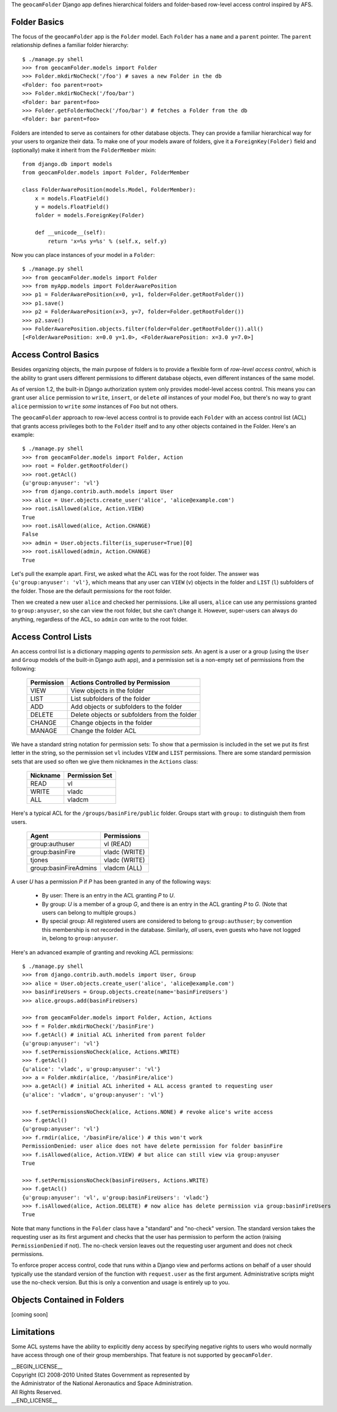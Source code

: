 
The ``geocamFolder`` Django app defines hierarchical folders and
folder-based row-level access control inspired by AFS.

Folder Basics
~~~~~~~~~~~~~

The focus of the ``geocamFolder`` app is the ``Folder`` model.  Each
``Folder`` has a ``name`` and a ``parent`` pointer.  The ``parent``
relationship defines a familiar folder hierarchy::

  $ ./manage.py shell
  >>> from geocamFolder.models import Folder
  >>> Folder.mkdirNoCheck('/foo') # saves a new Folder in the db
  <Folder: foo parent=root>
  >>> Folder.mkdirNoCheck('/foo/bar')
  <Folder: bar parent=foo>
  >>> Folder.getFolderNoCheck('/foo/bar') # fetches a Folder from the db
  <Folder: bar parent=foo>

Folders are intended to serve as containers for other database objects.
They can provide a familiar hierarchical way for your users to organize
their data.  To make one of your models aware of folders, give it a
``ForeignKey(Folder)`` field and (optionally) make it inherit from the
``FolderMember`` mixin::

  from django.db import models
  from geocamFolder.models import Folder, FolderMember
  
  class FolderAwarePosition(models.Model, FolderMember):
      x = models.FloatField()
      y = models.FloatField()
      folder = models.ForeignKey(Folder)

      def __unicode__(self):
          return 'x=%s y=%s' % (self.x, self.y)

Now you can place instances of your model in a ``Folder``::

  $ ./manage.py shell
  >>> from geocamFolder.models import Folder
  >>> from myApp.models import FolderAwarePosition
  >>> p1 = FolderAwarePosition(x=0, y=1, folder=Folder.getRootFolder())
  >>> p1.save()
  >>> p2 = FolderAwarePosition(x=3, y=7, folder=Folder.getRootFolder())
  >>> p2.save()
  >>> FolderAwarePosition.objects.filter(folder=Folder.getRootFolder()).all()
  [<FolderAwarePosition: x=0.0 y=1.0>, <FolderAwarePosition: x=3.0 y=7.0>]

Access Control Basics
~~~~~~~~~~~~~~~~~~~~~

Besides organizing objects, the main purpose of folders is to provide a
flexible form of *row-level access control*, which is the ability to grant
users different permissions to different database objects, even different
instances of the same model.

As of version 1.2, the built-in Django authorization system only
provides model-level access control.  This means you can grant user
``alice`` permission to ``write``, ``insert``, or ``delete`` *all*
instances of your model ``Foo``, but there's no way to grant ``alice``
permission to ``write`` *some* instances of ``Foo`` but not others.

The ``geocamFolder`` approach to row-level access control is to provide
each ``Folder`` with an access control list (ACL) that grants access
privileges both to the ``Folder`` itself and to any other objects
contained in the Folder.  Here's an example::

  $ ./manage.py shell
  >>> from geocamFolder.models import Folder, Action
  >>> root = Folder.getRootFolder()
  >>> root.getAcl()
  {u'group:anyuser': 'vl'}
  >>> from django.contrib.auth.models import User
  >>> alice = User.objects.create_user('alice', 'alice@example.com')
  >>> root.isAllowed(alice, Action.VIEW)
  True
  >>> root.isAllowed(alice, Action.CHANGE)
  False
  >>> admin = User.objects.filter(is_superuser=True)[0]
  >>> root.isAllowed(admin, Action.CHANGE)
  True

Let's pull the example apart.  First, we asked what the ACL was for the
root folder.  The answer was ``{u'group:anyuser': 'vl'}``, which means
that any user can ``VIEW`` (``v``) objects in the folder and ``LIST``
(``l``) subfolders of the folder.  Those are the default permissions
for the root folder.

Then we created a new user ``alice`` and checked her permissions.  Like
all users, ``alice`` can use any permissions granted to
``group:anyuser``, so she can view the root folder, but she can't change
it.  However, super-users can always do anything, regardless of the ACL,
so ``admin`` *can* write to the root folder.

Access Control Lists
~~~~~~~~~~~~~~~~~~~~

An access control list is a dictionary mapping *agents* to *permission
sets*.  An agent is a user or a group (using the ``User`` and ``Group``
models of the built-in Django auth app), and a permission set is a
non-empty set of permissions from the following:

  ========== =============================================
  Permission Actions Controlled by Permission
  ========== =============================================
  VIEW       View objects in the folder
  LIST       List subfolders of the folder
  ADD        Add objects or subfolders to the folder
  DELETE     Delete objects or subfolders from the folder
  CHANGE     Change objects in the folder
  MANAGE     Change the folder ACL
  ========== =============================================

We have a standard string notation for permission sets: To show that a
permission is included in the set we put its first letter in the string,
so the permission set ``vl`` includes ``VIEW`` and ``LIST`` permissions.
There are some standard permission sets that are used so often we give
them nicknames in the ``Actions`` class:

  ========== ==============
  Nickname   Permission Set
  ========== ==============
  READ       vl
  WRITE      vladc
  ALL        vladcm
  ========== ==============
  
Here's a typical ACL for the ``/groups/basinFire/public`` folder.
Groups start with ``group:`` to distinguish them from users.  

  ===================== ===============
  Agent                 Permissions
  ===================== ===============
  group:authuser        vl (READ)
  group:basinFire       vladc (WRITE)
  tjones                vladc (WRITE)
  group:basinFireAdmins vladcm (ALL)
  ===================== ===============

A user *U* has a permission *P* if *P* has been granted in any of the
following ways:

 * By user: There is an entry in the ACL granting *P* to *U*.

 * By group: *U* is a member of a group *G*, and there is an entry in
   the ACL granting *P* to *G*. (Note that users can belong to multiple
   groups.)

 * By special group: All registered users are considered to belong to
   ``group:authuser``; by convention this membership is not recorded
   in the database.  Similarly, *all* users, even guests who have not
   logged in, belong to ``group:anyuser``.

Here's an advanced example of granting and revoking ACL permissions::

  $ ./manage.py shell
  >>> from django.contrib.auth.models import User, Group
  >>> alice = User.objects.create_user('alice', 'alice@example.com')
  >>> basinFireUsers = Group.objects.create(name='basinFireUsers')
  >>> alice.groups.add(basinFireUsers)
  
  >>> from geocamFolder.models import Folder, Action, Actions
  >>> f = Folder.mkdirNoCheck('/basinFire')
  >>> f.getAcl() # initial ACL inherited from parent folder
  {u'group:anyuser': 'vl'}
  >>> f.setPermissionsNoCheck(alice, Actions.WRITE)
  >>> f.getAcl()
  {u'alice': 'vladc', u'group:anyuser': 'vl'}
  >>> a = Folder.mkdir(alice, '/basinFire/alice')
  >>> a.getAcl() # initial ACL inherited + ALL access granted to requesting user
  {u'alice': 'vladcm', u'group:anyuser': 'vl'}
  
  >>> f.setPermissionsNoCheck(alice, Actions.NONE) # revoke alice's write access
  >>> f.getAcl()
  {u'group:anyuser': 'vl'}
  >>> f.rmdir(alice, '/basinFire/alice') # this won't work
  PermissionDenied: user alice does not have delete permission for folder basinFire
  >>> f.isAllowed(alice, Action.VIEW) # but alice can still view via group:anyuser
  True
  
  >>> f.setPermissionsNoCheck(basinFireUsers, Actions.WRITE)
  >>> f.getAcl()
  {u'group:anyuser': 'vl', u'group:basinFireUsers': 'vladc'}
  >>> f.isAllowed(alice, Action.DELETE) # now alice has delete permission via group:basinFireUsers
  True

Note that many functions in the ``Folder`` class have a "standard" and
"no-check" version.  The standard version takes the requesting user as
its first argument and checks that the user has permission to perform
the action (raising ``PermissionDenied`` if not).  The no-check version
leaves out the requesting user argument and does not check permissions.

To enforce proper access control, code that runs within a Django view
and performs actions on behalf of a user should typically use the
standard version of the function with ``request.user`` as the first
argument.  Administrative scripts might use the no-check version.  But
this is only a convention and usage is entirely up to you.

Objects Contained in Folders
~~~~~~~~~~~~~~~~~~~~~~~~~~~~

[coming soon]

Limitations
~~~~~~~~~~~

Some ACL systems have the ability to explicitly deny access by
specifying negative rights to users who would normally have access
through one of their group memberships.  That feature is not supported
by ``geocamFolder``.

| __BEGIN_LICENSE__
| Copyright (C) 2008-2010 United States Government as represented by
| the Administrator of the National Aeronautics and Space Administration.
| All Rights Reserved.
| __END_LICENSE__
